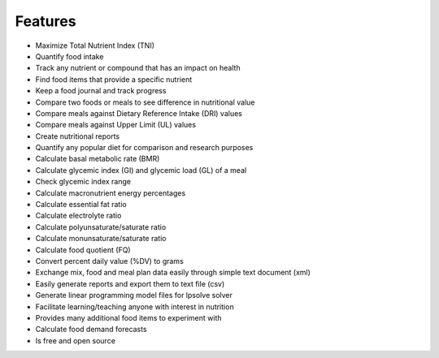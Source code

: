 Features
========

* Maximize Total Nutrient Index (TNI)
* Quantify food intake
* Track any nutrient or compound that has an impact on health
* Find food items that provide a specific nutrient
* Keep a food journal and track progress
* Compare two foods or meals to see difference in nutritional value
* Compare meals against Dietary Reference Intake (DRI) values
* Compare meals against Upper Limit (UL) values
* Create nutritional reports
* Quantify any popular diet for comparison and research purposes
* Calculate basal metabolic rate (BMR)
* Calculate glycemic index (GI) and glycemic load (GL) of a meal
* Check glycemic index range
* Calculate macronutrient energy percentages
* Calculate essential fat ratio
* Calculate electrolyte ratio
* Calculate polyunsaturate/saturate ratio
* Calculate monunsaturate/saturate ratio
* Calculate food quotient (FQ)
* Convert percent daily value (%DV) to grams
* Exchange mix, food and meal plan data easily through simple text document (xml)
* Easily generate reports and export them to text file (csv)
* Generate linear programming model files for lpsolve solver  
* Facilitate learning/teaching anyone with interest in nutrition
* Provides many additional food items to experiment with
* Calculate food demand forecasts
* Is free and open source
